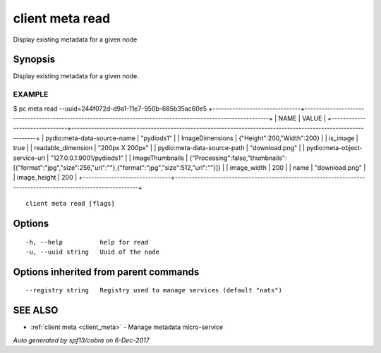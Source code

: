 .. _client_meta_read:

client meta read
----------------

Display existing metadata for a given node

Synopsis
~~~~~~~~


Display existing metadata for a given node.

EXAMPLE
=======
$ pc meta read --uuid=244f072d-d9a1-11e7-950b-685b35ac60e5
+-------------------------------+---------------------------------------------------------------------------------------------------------------+
|             NAME              |                                                     VALUE                                                     |
+-------------------------------+---------------------------------------------------------------------------------------------------------------+
| pydio:meta-data-source-name   | "pydiods1"                                                                                                    |
| ImageDimensions               | {"Height":200,"Width":200}                                                                                    |
| is_image                      | true                                                                                                          |
| readable_dimension            | "200px X 200px"                                                                                               |
| pydio:meta-data-source-path   | "download.png"                                                                                                |
| pydio:meta-object-service-url | "127.0.0.1:9001/pydiods1"                                                                                     |
| ImageThumbnails               | {"Processing":false,"thumbnails":[{"format":"jpg","size":256,"url":""},{"format":"jpg","size":512,"url":""}]} |
| image_width                   |                                                                                                           200 |
| name                          | "download.png"                                                                                                |
| image_height                  |                                                                                                           200 |
+-------------------------------+---------------------------------------------------------------------------------------------------------------+




::

  client meta read [flags]

Options
~~~~~~~

::

  -h, --help          help for read
  -u, --uuid string   Uuid of the node

Options inherited from parent commands
~~~~~~~~~~~~~~~~~~~~~~~~~~~~~~~~~~~~~~

::

      --registry string   Registry used to manage services (default "nats")

SEE ALSO
~~~~~~~~

* :ref:`client meta <client_meta>` 	 - Manage metadata micro-service

*Auto generated by spf13/cobra on 6-Dec-2017*
